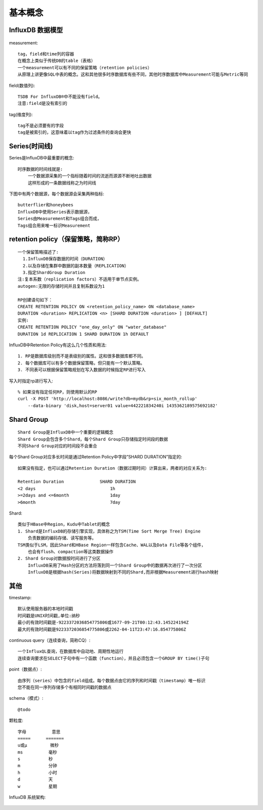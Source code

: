 基本概念
########

InfluxDB 数据模型
----------------------

.. figure:: /images/mysqls/influxdb_modle.png
   :width: 80%

measurement::

    tag，field和time列的容器
    在概念上类似于传统DB的table（表格）
    一个measurement可以有不同的保留策略（retention policies）
    从原理上讲更像SQL中表的概念。这和其他很多时序数据库有些不同，其他时序数据库中Measurement可能与Metric等同

field(数值列)::

      TSDB For InfluxDB®中不能没有field。
      注意:field是没有索引的

tag(维度列)::

    tag不是必须要有的字段
    tag是被索引的，这意味着以tag作为过滤条件的查询会更快


Series(时间线)
------------------
Series是InfluxDB中最重要的概念::

    时序数据的时间线就是:
        一个数据源采集的一个指标随着时间的流逝而源源不断地吐出数据
        这样形成的一条数据线称之为时间线
    
下图中有两个数据源，每个数据源会采集两种指标::

    butterflier和honeybees
    InfluxDB中使用Series表示数据源，
    Series由Measurement和Tags组合而成，
    Tags组合用来唯一标识Measurement


.. figure:: /images/mysqls/influxdb_series1.png
   :width: 80%


retention policy（保留策略，简称RP）
---------------------------------------
::

    一个保留策略描述了:
      1.InfluxDB保存数据的时间（DURATION）
      2.以及存储在集群中数据的副本数量（REPLICATION）
      3.指定ShardGroup Duration
    注:复本系数（replication factors）不适用于单节点实例。
    autogen:无限的存储时间并且复制系数设为1

    RP创建语句如下：
    CREATE RETENTION POLICY ON <retention_policy_name> ON <database_name> 
    DURATION <duration> REPLICATION <n> [SHARD DURATION <duration> ] [DEFAULT]
    实例:
    CREATE RETENTION POLICY "one_day_only" ON "water_database" 
    DURATION 1d REPLICATION 1 SHARD DURATION 1h DEFAULT 

InfluxDB中Retention Policy有这么几个性质和用法::

    1. RP是数据库级别而不是表级别的属性。这和很多数据库都不同。
    2. 每个数据库可以有多个数据保留策略，但只能有一个默认策略。
    3. 不同表可以根据保留策略规划在写入数据的时候指定RP进行写入

写入时指定rp进行写入::

    % 如果没有指定任何RP，则使用默认的RP
    curl -X POST 'http://localhost:8086/write?db=mydb&rp=six_month_rollup' 
        --data-binary 'disk,host=server01 value=442221834240i 1435362189575692182'


Shard Group
-----------------
::

    Shard Group是InfluxDB中一个重要的逻辑概念
    Shard Group会包含多个Shard，每个Shard Group只存储指定时间段的数据
    不同Shard Group对应的时间段不会重合

每个Shard Group对应多长时间是通过Retention Policy中字段”SHARD DURATION”指定的::

    如果没有指定，也可以通过Retention Duration（数据过期时间）计算出来，两者的对应关系为:

    Retention Duration              SHARD DURATION
    <2 days                             1h
    >=2days and <=6month                1day
    >6month                             7day

Shard::

    类似于HBase中Region，Kudu中Tablet的概念
    1. Shard是InfluxDB的存储引擎实现，具体称之为TSM(Time Sort Merge Tree) Engine
        负责数据的编码存储、读写服务等。
    TSM类似于LSM，因此Shard和HBase Region一样包含Cache、WAL以及Data File等各个组件，
        也会有flush、compaction等这类数据操作
    2. Shard Group对数据按时间进行了分区
        InfluxDB采用了Hash分区的方法将落到同一个Shard Group中的数据再次进行了一次分区
        InfluxDB是根据hash(Series)将数据映射到不同的Shard,而非根据Measurement进行hash映射


其他
---------

timestamp::

    默认使用服务器的本地时间戳
    时间戳是UNIX时间戳,单位:纳秒
    最小的有效时间戳是-9223372036854775806或1677-09-21T00:12:43.145224194Z
    最大的有效时间戳是9223372036854775806或2262-04-11T23:47:16.854775806Z

continuous query（连续查询，简称CQ）::

    一个InfluxQL查询，在数据库中自动地、周期性地运行
    连续查询要求在SELECT子句中有一个函数（function），并且必须包含一个GROUP BY time()子句

point（数据点）::

    由序列（series）中包含的field组成。每个数据点由它的序列和时间戳（timestamp）唯一标识
    您不能在同一序列存储多个有相同时间戳的数据点

schema（模式）::

    @todo

颗粒度::

    字母          意思
    =====      =======
    u或µ         微秒
    ms          毫秒
    s           秒
    m           分钟
    h           小时
    d           天
    w           星期


InfluxDB 系统架构:

.. figure:: /images/mysqls/influxdb_structure1.png
   :width: 80%





